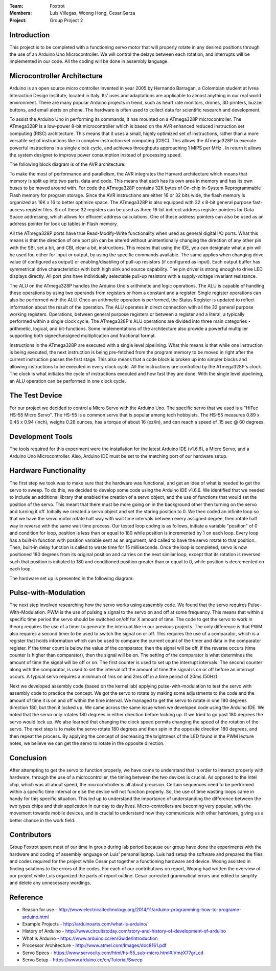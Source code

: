 :Team: Foxtrot
:Members: Luis Villegas, Woong Hong, Cesar Garza
:Project: Group Project 2


Introduction
============

This project is to be completed with a functioning servo motor that will properly rotate in any desired positions through the use of an Arduino Uno Microcontroller. We will control the delays between each rotation, and interrupts will be implemented in our code. All the coding will be done in assembly language.

Microcontroller  Architecture
=============================

Arduino is an open source micro controller invented in year 2005 by Hernando Barragan, a Colombian student at Ivrea Interaction Design Institute, located in Italy. Its' uses and adaptations are applicable to almost anything in our real world environment. There are many popular Arduino projects in trend, such as heart rate monitors, drones, 3D printers, buzzer buttons, and email alerts on phone. The hardware is often used to collect data for scientific research and development.

To assist the Arduino Uno in performing its commands, it has mounted on a ATmega328P microcontroller. The ATmega328P is a low-power 8-bit microcontroller which is based on the AVR enhanced reduced instruction set computing (RISC) architecture. This means that it uses a small, highly optimized set of instructions, rather than a more versatile set of instructions like in complex instruction set computing (CISC). This allows the ATmega328P to execute powerful instructions in a single clock cycle, and achieves throughputs approaching 1 MIPS per MHz . In return it allows the system designer to improve power consumption instead of processing speed.

The following block diagram is of the AVR architecture:

..  image:: ATmega328P.jpg
    :align: center

To make the most of performance and parallelism, the AVR integrates the Harvard architecture which means that memory is split up into two parts, data and code. This means that each has its own area in memory and has its own buses to be moved around with. For code the ATmega328P contains 32K bytes of On-chip In-System Reprogrammable Flash memory for program storage. Since the AVR instructions are either 16 or 32 bits wide, the flash memory is organized as 16K x 16 to better optimize space. The ATmega328P is also equipped with 32 x 8-bit general purpose fast-access register files. Six of these 32 registers can be used as three 16-bit indirect address register pointers for Data Space addressing, which allows for efficient address calculations. One of these address pointers can also be used as an address pointer for look up tables in Flash memory.

All the ATmega328P ports have true Read-Modify-Write functionality when used as general digital I/O ports. What this means is that the direction of one port pin can be altered without unintentionally changing the direction of any other pin with the SBI, set a bit, and CBI, clear a bit, instructions. This means that using the IDE, you can designate what a pin will be used for, either for input or output, by using the specific commands available. The same applies when changing drive value (if configured as output) or enabling/disabling of pull-up resistors (if configured as input). Each output buffer has symmetrical drive characteristics with both high sink and source capability. The pin driver is strong enough to drive LED displays directly. All port pins have individually selectable pull-up resistors with a supply-voltage invariant resistance.

The ALU on the ATmega328P handles the Arduino Uno's arithmetic and logic operations. The ALU is capable of handling these operations by using two operands from registers or from a constant and a register. Single register operations can also be performed with the ALU. Once an arithmetic operation is performed, the Status Register is updated to reflect information about the result of the operation. The ALU operates in direct connection with all the 32 general purpose working registers. Operations, between general purpose registers or between a register and a literal, a typically performed within a single clock cycle. The ATmega328P's ALU operations are divided into three main categories - arithmetic, logical, and bit-functions. Some implementations of the architecture also provide a powerful multiplier supporting both signed/unsigned multiplication and fractional format.

Instructions in the ATmega328P are executed with a single level pipelining. What this means is that while one instruction is being executed, the next instruction is being pre-fetched from the program memory to be moved in right after the current instruction passes the first stage. This also means that a code block is broken up into simpler blocks and allowing instructions to be executed in every clock cycle. All the instructions are controlled by the ATmega328P's clock. The clock is what initiates the cycle of instructions executed and how fast they are done. With the single level pipelining, an ALU operation can be performed in one clock cycle.

The Test Device
===============

For our project we decided to control a Micro Servo with the Arduino Uno. The specific servo that we used is a "HiTec HS-55 Micro Servo". The HS-55 is a common servo that is popular among tech hobbyists. The HS-55 measures 0.89 x 0.45 x 0.94 (inch), weighs 0.28 ounces,  has a torque of about 16 (oz/in), and can reach a speed of .15 sec @ 60 degrees. 

..  image:: HS-55.png
    :align: center

..  image:: HS-55_Schematics.png
    :align: center

Development Tools
=================

The tools required for this experiment were the installation for the latest Arduino IDE (v1.6.6), a Micro Servo, and a Arduino Uno Microcontroller. Also, Arduino IDE must be set to the matching port of our hardware setup.

..  image:: Dev_Tools.png
    :align: center

Hardware Functionality
======================

The first step we took was to make sure that the hardware was functional, and get an idea of what is needed to get the servo to sweep. To do this, we decided to develop some code using the Arduino IDE v1.6.6. We identified that we needed to include an additional library that enabled the creation of a servo object, and the use of functions that would set the position of the servo. This meant that there must be more going on in the background other then turning on the servo and turning it off. Initially we created a servo object and set the staring position to 0. We then coded an infinite loop so that we have the servo motor rotate half way with wait time intervals between every assigned degree, then rotate half way in reverse with the same wait time process. Our tested loop coding is as follows, initiate a variable "position" of 0 and condition for loop, position is less than or equal to 180 while position is incremented by 1 on each loop. Every loop has a built-in function with position variable sent as an argument, and called to have the servo rotate to that position. Then, built-in delay function is called to waste time for 15 milliseconds. Once the loop is completed, servo is now positioned 180 degrees from its original position and carries on the next similar loop, except that its rotation is reversed such that position is initiated to 180 and conditioned position greater than or equal to 0, while position is decremented on each loop.

The hardware set up is presented in the following diagram:

..  image:: servo_setup.png
    :align: center

Pulse-with-Modulation
=====================

The next step involved researching how the servo works using assembly code. We found that the servo requires Pulse-With-Modulation. PWM is the use of pulsing a signal to the servo on and off at some frequency. This means that within a specific time period the servo should be switched on/off for X amount of time. The code to get the servo to work in theory requires the use of a timer to generate the interrupt like in our previous projects. The only difference is that PWM also requires a second timer to be used to switch the signal on or off. This requires the use of a comparator, which is a register that holds information which can be used to compare the current count of the timer and data in the comparator register. If the timer count is below the value of the comparator, then the signal will be off, if the reverse occurs (time counter is higher than comparator), then the signal will be on. The setting of the comparator is what determines the amount of time the signal will be off or on. The first counter is used to set up the interrupt intervals.  The second counter along with the comparator, is used to set the interval off the amount of time the signal is on or off before an interrupt occurs. A typical servo requires a minimum of 1ms on and 2ms off in a time period of 20ms (50Hz).

Next we developed assembly code (based on the kernel lab) applying pulse-with-modulation to test the servo with assembly code to practice the concept. We got the servo to rotate by making some adjustments to the code and the amount of time it is on and off within the time interval. We managed to get the servo to rotate in one 180 degrees direction 180, but then it locked up. We came across the same issue when we developed code using the Arduino IDE. We noted that the servo only rotates 180 degrees in either direction before locking up. If we tried to go past 180 degrees the servo would lock up. We also learned that changing the clock speed permits changing the speed of the rotation of the servo. The next step is to make the servo rotate 180 degrees and then spin in the opposite direction 180 degrees, and then repeat the process. By applying the concept of decreasing the brightness of the LED found in the PWM lecture notes, we believe we can get the servo to rotate in the opposite direction. 

Conclusion
==========

After attempting to get the servo to function properly, we have come to understand that in order to interact properly with hardware, through the use of a microcontroller, the timing between the two devices is crucial. As opposed to the Intel chip, which was all about speed, the microcontroller is all about precision. Certain sequences need to be performed within a specific time interval or else the device will not function properly. So, the use of time wasting loops came in handy for this specific situation. This led up to understand the importance of understanding the difference between the two types chips and their application in our day to day lives. Micro-controllers are becoming very popular, with the movement towards mobile devices, and is crucial to understand how they communicate with other hardware, giving us a better chance in the work field.

Contributors
============

Group Foxtrot spent most of our time in group during lab period because our group have done the experiments with the hardware and coding of assembly language on Luis' personal laptop. Luis had setup the software and prepared the files and codes required for the project  while Cesar put together a functioning hardware and device. Woong assisted in finding solutions to the errors of the codes. For each of our contributions on report, Woong had written the overview of our project while Luis organized the parts of report outline. Cesar corrected grammatical errors and edited to simplify and delete any unnecessary wordings.

Reference
=========

*	Reason for use - http://www.electricaltechnology.org/2014/11/arduino-programming-how-to-programe-arduino.html
*	Example Projects - http://arduinoarts.com/what-is-arduino/
*	History of Arduino - http://www.circuitstoday.com/story-and-history-of-development-of-arduino
*	What is Arduino - https://www.arduino.cc/en/Guide/Introduction
*	Processor Architecture - http://www.atmel.com/Images/doc8161.pdf
*	Servo Specs - https://www.servocity.com/html/hs-55_sub-micro.html#.VmeX77grLcd
*	Servo Setup - https://www.arduino.cc/en/Tutorial/Sweep
